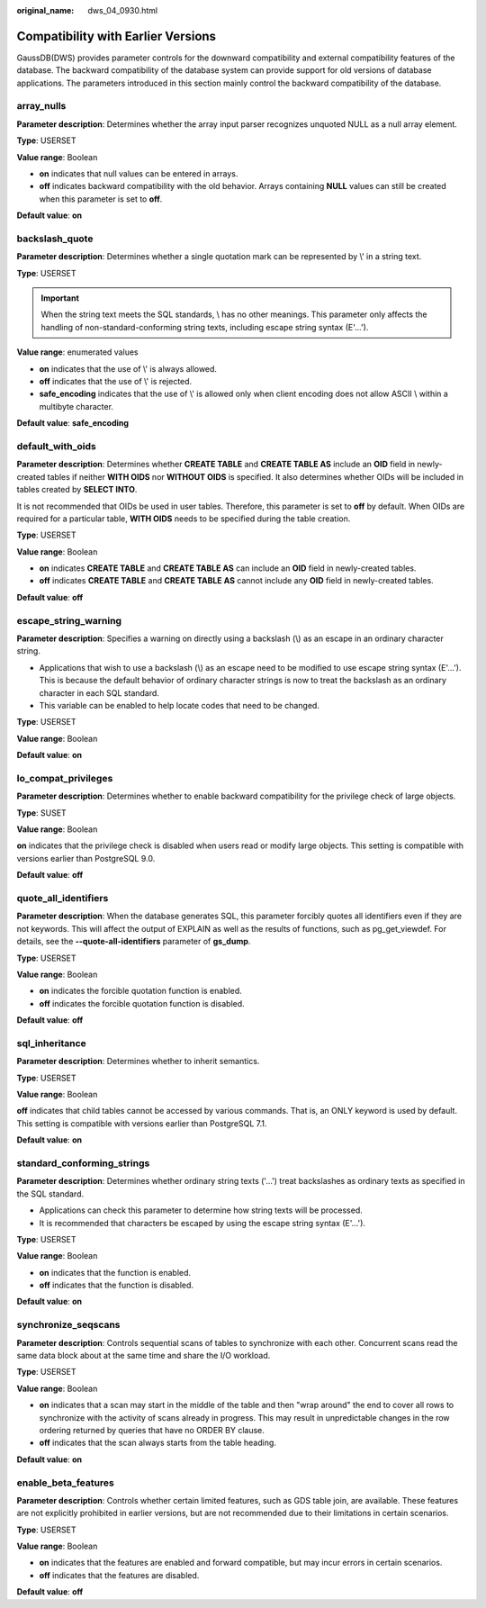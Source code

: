 :original_name: dws_04_0930.html

.. _dws_04_0930:

Compatibility with Earlier Versions
===================================

GaussDB(DWS) provides parameter controls for the downward compatibility and external compatibility features of the database. The backward compatibility of the database system can provide support for old versions of database applications. The parameters introduced in this section mainly control the backward compatibility of the database.

array_nulls
-----------

**Parameter description**: Determines whether the array input parser recognizes unquoted NULL as a null array element.

**Type**: USERSET

**Value range**: Boolean

-  **on** indicates that null values can be entered in arrays.
-  **off** indicates backward compatibility with the old behavior. Arrays containing **NULL** values can still be created when this parameter is set to **off**.

**Default value**: **on**

backslash_quote
---------------

**Parameter description**: Determines whether a single quotation mark can be represented by \\' in a string text.

**Type**: USERSET

.. important::

   When the string text meets the SQL standards, \\ has no other meanings. This parameter only affects the handling of non-standard-conforming string texts, including escape string syntax (E'...').

**Value range**: enumerated values

-  **on** indicates that the use of \\' is always allowed.
-  **off** indicates that the use of \\' is rejected.
-  **safe_encoding** indicates that the use of \\' is allowed only when client encoding does not allow ASCII \\ within a multibyte character.

**Default value**: **safe_encoding**

default_with_oids
-----------------

**Parameter description**: Determines whether **CREATE TABLE** and **CREATE TABLE AS** include an **OID** field in newly-created tables if neither **WITH OIDS** nor **WITHOUT OIDS** is specified. It also determines whether OIDs will be included in tables created by **SELECT INTO**.

It is not recommended that OIDs be used in user tables. Therefore, this parameter is set to **off** by default. When OIDs are required for a particular table, **WITH OIDS** needs to be specified during the table creation.

**Type**: USERSET

**Value range**: Boolean

-  **on** indicates **CREATE TABLE** and **CREATE TABLE AS** can include an **OID** field in newly-created tables.
-  **off** indicates **CREATE TABLE** and **CREATE TABLE AS** cannot include any **OID** field in newly-created tables.

**Default value**: **off**

escape_string_warning
---------------------

**Parameter description**: Specifies a warning on directly using a backslash (\\) as an escape in an ordinary character string.

-  Applications that wish to use a backslash (\\) as an escape need to be modified to use escape string syntax (E'...'). This is because the default behavior of ordinary character strings is now to treat the backslash as an ordinary character in each SQL standard.
-  This variable can be enabled to help locate codes that need to be changed.

**Type**: USERSET

**Value range**: Boolean

**Default value**: **on**

lo_compat_privileges
--------------------

**Parameter description**: Determines whether to enable backward compatibility for the privilege check of large objects.

**Type**: SUSET

**Value range**: Boolean

**on** indicates that the privilege check is disabled when users read or modify large objects. This setting is compatible with versions earlier than PostgreSQL 9.0.

**Default value**: **off**

quote_all_identifiers
---------------------

**Parameter description**: When the database generates SQL, this parameter forcibly quotes all identifiers even if they are not keywords. This will affect the output of EXPLAIN as well as the results of functions, such as pg_get_viewdef. For details, see the **--quote-all-identifiers** parameter of **gs_dump**.

**Type**: USERSET

**Value range**: Boolean

-  **on** indicates the forcible quotation function is enabled.
-  **off** indicates the forcible quotation function is disabled.

**Default value**: **off**

sql_inheritance
---------------

**Parameter description**: Determines whether to inherit semantics.

**Type**: USERSET

**Value range**: Boolean

**off** indicates that child tables cannot be accessed by various commands. That is, an ONLY keyword is used by default. This setting is compatible with versions earlier than PostgreSQL 7.1.

**Default value**: **on**

standard_conforming_strings
---------------------------

**Parameter description**: Determines whether ordinary string texts ('...') treat backslashes as ordinary texts as specified in the SQL standard.

-  Applications can check this parameter to determine how string texts will be processed.
-  It is recommended that characters be escaped by using the escape string syntax (E'...').

**Type**: USERSET

**Value range**: Boolean

-  **on** indicates that the function is enabled.
-  **off** indicates that the function is disabled.

**Default value**: **on**

synchronize_seqscans
--------------------

**Parameter description**: Controls sequential scans of tables to synchronize with each other. Concurrent scans read the same data block about at the same time and share the I/O workload.

**Type**: USERSET

**Value range**: Boolean

-  **on** indicates that a scan may start in the middle of the table and then "wrap around" the end to cover all rows to synchronize with the activity of scans already in progress. This may result in unpredictable changes in the row ordering returned by queries that have no ORDER BY clause.
-  **off** indicates that the scan always starts from the table heading.

**Default value**: **on**

enable_beta_features
--------------------

**Parameter description**: Controls whether certain limited features, such as GDS table join, are available. These features are not explicitly prohibited in earlier versions, but are not recommended due to their limitations in certain scenarios.

**Type**: USERSET

**Value range**: Boolean

-  **on** indicates that the features are enabled and forward compatible, but may incur errors in certain scenarios.
-  **off** indicates that the features are disabled.

**Default value**: **off**
